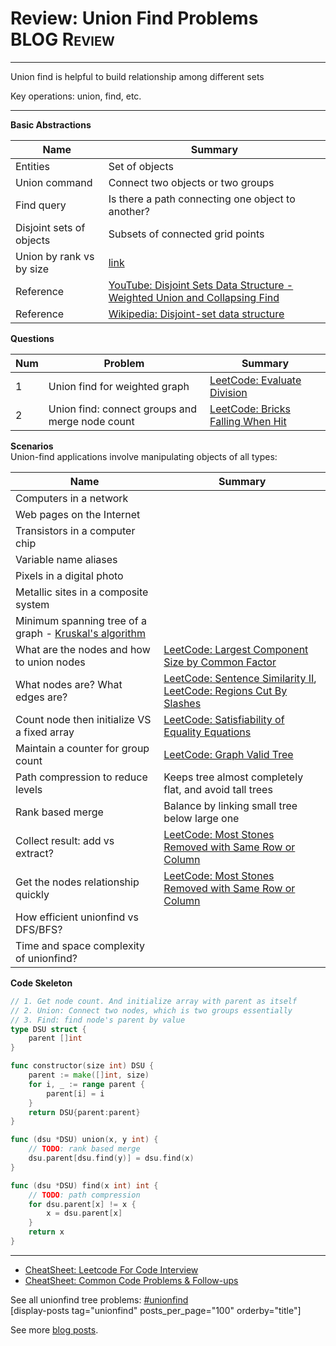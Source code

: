 * Review: Union Find Problems                                   :BLOG:Review:
#+STARTUP: showeverything
#+OPTIONS: toc:nil \n:t ^:nil creator:nil d:nil
:PROPERTIES:
:type: unionfind, review
:END:
---------------------------------------------------------------------
Union find is helpful to build relationship among different sets

Key operations: union, find, etc.
---------------------------------------------------------------------
#+BEGIN_HTML
<a href="https://github.com/dennyzhang/code.dennyzhang.com/tree/master/review/review-unionfind"><img align="right" width="200" height="183" src="https://www.dennyzhang.com/wp-content/uploads/denny/watermark/github.png" /></a>
#+END_HTML

*Basic Abstractions*
| Name                     | Summary                                                                    |
|--------------------------+----------------------------------------------------------------------------|
| Entities                 | Set of objects                                                             |
| Union command            | Connect two objects or two groups                                          |
| Find query               | Is there a path connecting one object to another?                          |
| Disjoint sets of objects | Subsets of connected grid points                                           |
| Union by rank vs by size | [[https://en.wikipedia.org/wiki/Disjoint-set_data_structure#Union][link]]                                                                       |
| Reference                | [[https://www.youtube.com/watch?v=wU6udHRIkcc][YouTube: Disjoint Sets Data Structure - Weighted Union and Collapsing Find]] |
| Reference                | [[https://en.wikipedia.org/wiki/Disjoint-set_data_structure][Wikipedia: Disjoint-set data structure]]                                     |

*Questions*
| Num | Problem                                         | Summary                           |
|-----+-------------------------------------------------+-----------------------------------|
|   1 | Union find for weighted graph                   | [[https://code.dennyzhang.com/evaluate-division][LeetCode: Evaluate Division]]       |
|   2 | Union find: connect groups and merge node count | [[https://code.dennyzhang.com/bricks-falling-when-hit][LeetCode: Bricks Falling When Hit]] |
#+TBLFM: $1=@-1$1+1;N

*Scenarios*
Union-find applications involve manipulating objects of all types:
| Name                                                   | Summary                                                            |
|--------------------------------------------------------+--------------------------------------------------------------------|
| Computers in a network                                 |                                                                    |
| Web pages on the Internet                              |                                                                    |
| Transistors in a computer chip                         |                                                                    |
| Variable name aliases                                  |                                                                    |
| Pixels in a digital photo                              |                                                                    |
| Metallic sites in a composite system                   |                                                                    |
| Minimum spanning tree of a graph - [[https://en.wikipedia.org/wiki/Kruskal%27s_algorithm][Kruskal's algorithm]] |                                                                    |
| What are the nodes and how to union nodes              | [[https://code.dennyzhang.com/largest-component-size-by-common-factor][LeetCode: Largest Component Size by Common Factor]]                  |
| What nodes are? What edges are?                        | [[https://code.dennyzhang.com/sentence-similarity-ii][LeetCode: Sentence Similarity II]], [[https://code.dennyzhang.com/regions-cut-by-slashes][LeetCode: Regions Cut By Slashes]] |
| Count node then initialize VS a fixed array            | [[https://code.dennyzhang.com/satisfiability-of-equality-equations][LeetCode: Satisfiability of Equality Equations]]                     |
| Maintain a counter for group count                     | [[https://code.dennyzhang.com/graph-valid-tree][LeetCode: Graph Valid Tree]]                                         |
| Path compression to reduce levels                      | Keeps tree almost completely flat, and avoid tall trees            |
| Rank based merge                                       | Balance by linking small tree below large one                      |
| Collect result: add vs extract?                        | [[https://code.dennyzhang.com/most-stones-removed-with-same-row-or-column][LeetCode: Most Stones Removed with Same Row or Column]]              |
| Get the nodes relationship quickly                     | [[https://code.dennyzhang.com/most-stones-removed-with-same-row-or-column][LeetCode: Most Stones Removed with Same Row or Column]]              |
| How efficient unionfind vs DFS/BFS?                    |                                                                    |
| Time and space complexity of unionfind?                |                                                                    |

*Code Skeleton*
#+BEGIN_SRC go
// 1. Get node count. And initialize array with parent as itself
// 2. Union: Connect two nodes, which is two groups essentially
// 3. Find: find node's parent by value
type DSU struct {
    parent []int
}

func constructor(size int) DSU {
    parent := make([]int, size)
    for i, _ := range parent {
        parent[i] = i
    }
    return DSU{parent:parent}
}

func (dsu *DSU) union(x, y int) {
    // TODO: rank based merge
    dsu.parent[dsu.find(y)] = dsu.find(x)
}

func (dsu *DSU) find(x int) int {
    // TODO: path compression
    for dsu.parent[x] != x {
        x = dsu.parent[x]
    }
    return x
}
#+End_src

---------------------------------------------------------------------
- [[https://cheatsheet.dennyzhang.com/cheatsheet-leetcode-A4][CheatSheet: Leetcode For Code Interview]]
- [[https://cheatsheet.dennyzhang.com/cheatsheet-followup-A4][CheatSheet: Common Code Problems & Follow-ups]]

See all unionfind tree problems: [[https://code.dennyzhang.com/tag/unionfind/][#unionfind]]
[display-posts tag="unionfind" posts_per_page="100" orderby="title"]

See more [[https://code.dennyzhang.com/?s=blog+posts][blog posts]].

#+BEGIN_HTML
<div style="overflow: hidden;">
<div style="float: left; padding: 5px"> <a href="https://www.linkedin.com/in/dennyzhang001"><img src="https://www.dennyzhang.com/wp-content/uploads/sns/linkedin.png" alt="linkedin" /></a></div>
<div style="float: left; padding: 5px"><a href="https://github.com/DennyZhang"><img src="https://www.dennyzhang.com/wp-content/uploads/sns/github.png" alt="github" /></a></div>
<div style="float: left; padding: 5px"><a href="https://www.dennyzhang.com/slack" target="_blank" rel="nofollow"><img src="https://www.dennyzhang.com/wp-content/uploads/sns/slack.png" alt="slack"/></a></div>
</div>
#+END_HTML
* org-mode configuration                                           :noexport:
#+STARTUP: overview customtime noalign logdone showall
#+DESCRIPTION:
#+KEYWORDS:
#+LATEX_HEADER: \usepackage[margin=0.6in]{geometry}
#+LaTeX_CLASS_OPTIONS: [8pt]
#+LATEX_HEADER: \usepackage[english]{babel}
#+LATEX_HEADER: \usepackage{lastpage}
#+LATEX_HEADER: \usepackage{fancyhdr}
#+LATEX_HEADER: \pagestyle{fancy}
#+LATEX_HEADER: \fancyhf{}
#+LATEX_HEADER: \rhead{Updated: \today}
#+LATEX_HEADER: \rfoot{\thepage\ of \pageref{LastPage}}
#+LATEX_HEADER: \lfoot{\href{https://github.com/dennyzhang/cheatsheet.dennyzhang.com/tree/master/cheatsheet-leetcode-A4}{GitHub: https://github.com/dennyzhang/cheatsheet.dennyzhang.com/tree/master/cheatsheet-leetcode-A4}}
#+LATEX_HEADER: \lhead{\href{https://cheatsheet.dennyzhang.com/cheatsheet-slack-A4}{Blog URL: https://cheatsheet.dennyzhang.com/cheatsheet-leetcode-A4}}
#+AUTHOR: Denny Zhang
#+EMAIL:  denny@dennyzhang.com
#+TAGS: noexport(n)
#+PRIORITIES: A D C
#+OPTIONS:   H:3 num:t toc:nil \n:nil @:t ::t |:t ^:t -:t f:t *:t <:t
#+OPTIONS:   TeX:t LaTeX:nil skip:nil d:nil todo:t pri:nil tags:not-in-toc
#+EXPORT_EXCLUDE_TAGS: exclude noexport
#+SEQ_TODO: TODO HALF ASSIGN | DONE BYPASS DELEGATE CANCELED DEFERRED
#+LINK_UP:
#+LINK_HOME:

